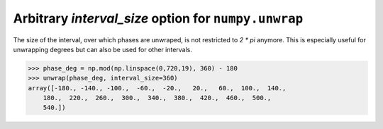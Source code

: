 Arbitrary `interval_size` option for ``numpy.unwrap``
-----------------------------------------------------
The size of the interval, over which phases are unwraped, is not restricted to `2 * pi` 
anymore. This is especially useful for unwrapping degrees but can also be used for other
intervals.

.. code:: python

    >>> phase_deg = np.mod(np.linspace(0,720,19), 360) - 180
    >>> unwrap(phase_deg, interval_size=360)
    array([-180., -140., -100.,  -60.,  -20.,   20.,   60.,  100.,  140.,
        180.,  220.,  260.,  300.,  340.,  380.,  420.,  460.,  500.,
        540.])

